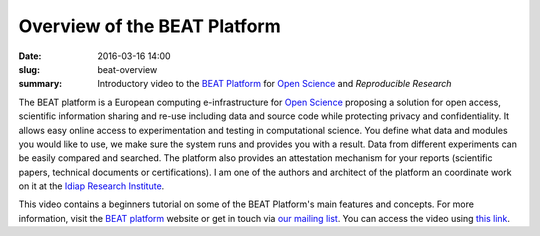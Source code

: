 Overview of the BEAT Platform
-----------------------------

:date: 2016-03-16 14:00
:slug: beat-overview
:summary: Introductory video to the `BEAT Platform`_ for `Open Science`_ and
          `Reproducible Research`


The BEAT platform is a European computing e-infrastructure for `Open Science`_
proposing a solution for open access, scientific information sharing and re-use
including data and source code while protecting privacy and confidentiality. It
allows easy online access to experimentation and testing in computational
science. You define what data and modules you would like to use, we make sure
the system runs and provides you with a result. Data from different experiments
can be easily compared and searched. The platform also provides an attestation
mechanism for your reports (scientific papers, technical documents or
certifications). I am one of the authors and architect of the platform an
coordinate work on it at the `Idiap Research Institute`_.

This video contains a beginners tutorial on some of the BEAT Platform's main
features and concepts. For more information, visit the `BEAT platform`_ website
or get in touch via `our mailing list`_. You can access the video using `this
link`_.

.. raw:: html

   <iframe width="640" height="360" src="https://www.youtube.com/embed/2nPItQ5keM0?rel=0" frameborder="0" allowfullscreen></iframe>


.. Place your references here
.. _beat platform: https://www.beat-eu.org/platform/
.. _our mailing list: https://groups.google.com/forum/#!forum/beat-devel
.. _open science: https://en.wikipedia.org/wiki/Open_science
.. _reproducible research: https://en.wikipedia.org/wiki/Reproducibility
.. _idiap research institute: https://www.idiap.ch
.. _this link: https://www.youtube.com/watch?v=2nPItQ5keM0
